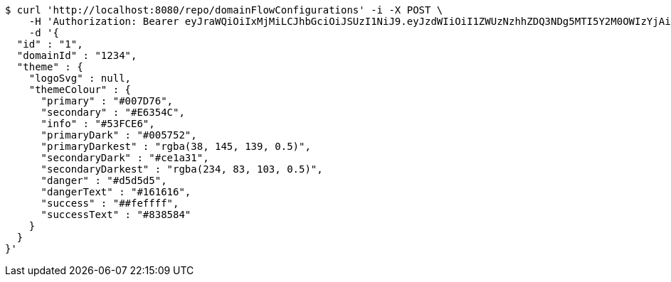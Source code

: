 [source,bash]
----
$ curl 'http://localhost:8080/repo/domainFlowConfigurations' -i -X POST \
    -H 'Authorization: Bearer eyJraWQiOiIxMjMiLCJhbGciOiJSUzI1NiJ9.eyJzdWIiOiI1ZWUzNzhhZDQ3NDg5MTI5Y2M0OWIzYjAiLCJyb2xlcyI6W10sImlzcyI6Im1tYWR1LmNvbSIsImdyb3VwcyI6W10sImF1dGhvcml0aWVzIjpbXSwiY2xpZW50X2lkIjoiMjJlNjViNzItOTIzNC00MjgxLTlkNzMtMzIzMDA4OWQ0OWE3IiwiZG9tYWluX2lkIjoiMCIsImF1ZCI6InRlc3QiLCJuYmYiOjE1OTY3ODM5ODMsInVzZXJfaWQiOiIxMTExMTExMTEiLCJzY29wZSI6ImEuZ2xvYmFsLmZsb3dfY29uZmlnLmNyZWF0ZSIsImV4cCI6MTU5Njc4Mzk4OCwiaWF0IjoxNTk2NzgzOTgzLCJqdGkiOiJmNWJmNzVhNi0wNGEwLTQyZjctYTFlMC01ODNlMjljZGU4NmMifQ.FPjN1edSUGWZjRfeIq11i9Mgx2pLSHSqoEw3M98Tup6gtXrljxux9__riH9FAfWS9IXc5dOkl5byE2QbBzmlNlQXaTV7chrVnCtZHnb7yVsPGsBb7DCCyRTKlScOiZ1lGpjyuRYVHZVtlEUQgTgHQvfOhYthva5yefGEA9l-tKpRineXOD6ctzsc37ZwXYg6GRL-BtLLmOIRxB1HEGpvlAfsq5IMsS2-Khlvpnf0kdKKsVBNQaJ4aggEKIAga9SD3vtk6udhnitkFcXEKbGKiodoa8nEvs1cgNlvS6Ltt-LtMswGIQ25soa0u2fY8QpSyh6k40PteRhoNIau3ETZmQ' \
    -d '{
  "id" : "1",
  "domainId" : "1234",
  "theme" : {
    "logoSvg" : null,
    "themeColour" : {
      "primary" : "#007D76",
      "secondary" : "#E6354C",
      "info" : "#53FCE6",
      "primaryDark" : "#005752",
      "primaryDarkest" : "rgba(38, 145, 139, 0.5)",
      "secondaryDark" : "#ce1a31",
      "secondaryDarkest" : "rgba(234, 83, 103, 0.5)",
      "danger" : "#d5d5d5",
      "dangerText" : "#161616",
      "success" : "##feffff",
      "successText" : "#838584"
    }
  }
}'
----